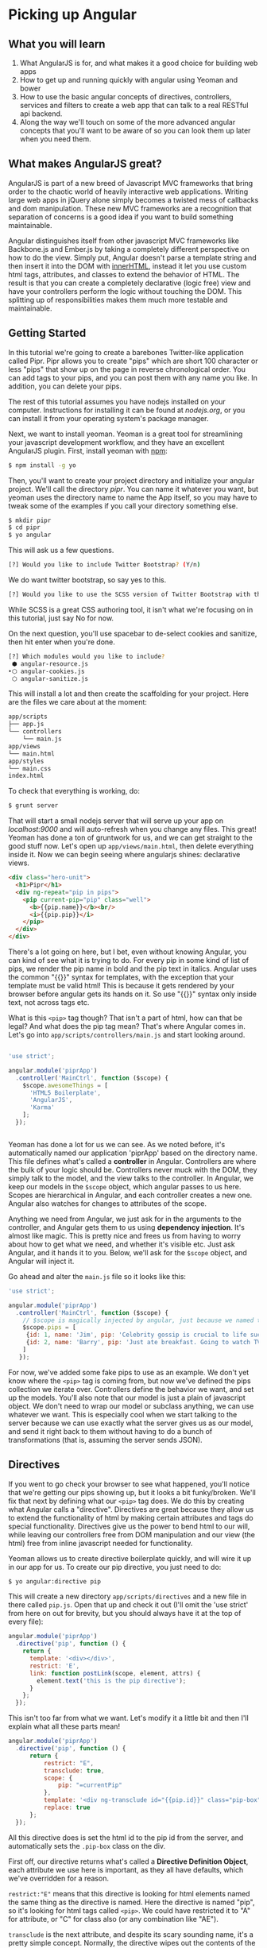 #+OPTIONS: toc:nil H:2 num:nil author:nil timestamp:nil title:nil
* Picking up Angular

** What you will learn
1. What AngularJS is for, and what makes it a good choice for building web apps
2. How to get up and running quickly with angular using Yeoman and bower
3. How to use the basic angular concepts of directives, controllers, services
   and filters to create a web app that can talk to a real RESTful api backend.
4. Along the way we'll touch on some of the more advanced angular concepts that
   you'll want to be aware of so you can look them up later when you need them.

** What makes AngularJS great?

AngularJS is part of a new breed of Javascript MVC frameworks that bring order
to the chaotic world of heavily interactive web applications. Writing large web
apps in jQuery alone simply becomes a twisted mess of callbacks and dom
manipulation. These new MVC frameworks are a recognition that separation of
concerns is a good idea if you want to build something maintainable.

Angular distinguishes itself from other javascript MVC frameworks like
Backbone.js and Ember.js by taking a completely different perspective on how to
do the view. Simply put, Angular doesn't parse a template string and then insert
it into the DOM with _innerHTML_, instead it let you use custom html tags,
attributes, and classes to extend the behavior of HTML. The result is that you
can create a completely declarative (logic free) view and have your controllers
perform the logic without touching the DOM. This splitting up of
responsibilities makes them much more testable and maintainable.

** Getting Started
In this tutorial we're going to create a barebones Twitter-like application
called Pipr. Pipr allows you to create "pips" which are short 100 character or
less "pips" that show up on the page in reverse chronological order. You can add tags to
your pips, and you can post them with any name you like. In addition, you can
delete your pips.

The rest of this tutorial assumes you have nodejs installed on your
computer. Instructions for installing it can be found at /nodejs.org/, or you
can install it from your operating system's package manager.

Next, we want to install yeoman. Yeoman is a great tool for streamlining your
javascript development workflow, and they have an excellent AngularJS plugin.
First, install yeoman with _npm_:

#+BEGIN_SRC bash
$ npm install -g yo
#+END_SRC

Then, you'll want to create your project directory and initialize your angular
project. We'll call the directory /pipr/. You can name it whatever you want, but
yeoman uses the directory name to name the App itself, so you may have to tweak
some of the examples if you call your directory something else.

#+BEGIN_SRC bash
$ mkdir pipr
$ cd pipr
$ yo angular
#+END_SRC

This will ask us a few questions.

#+BEGIN_SRC bash
[?] Would you like to include Twitter Bootstrap? (Y/n) 
#+END_SRC

We do want twitter bootstrap, so say yes to this.

#+BEGIN_SRC bash
[?] Would you like to use the SCSS version of Twitter Bootstrap with the Compass CSS Authoring Framework? (Y/n)
#+END_SRC

While SCSS is a great CSS authoring tool, it isn't what we're focusing on in
this tutorial, just say No for now.

On the next question, you'll use spacebar to de-select cookies and sanitize,
then hit enter when you're done.

#+BEGIN_SRC bash
[?] Which modules would you like to include? 
 ⬢ angular-resource.js
‣⬡ angular-cookies.js
 ⬡ angular-sanitize.js
#+END_SRC

This will install a lot and then create the scaffolding for your project. Here
are the files we care about at the moment:

#+BEGIN_SRC bash
app/scripts
├── app.js
└── controllers
    └── main.js
app/views
└── main.html
app/styles
└── main.css
index.html
#+END_SRC

To check that everything is working, do:

#+BEGIN_SRC bash
$ grunt server
#+END_SRC

That will start a small nodejs server that will serve up your app on
/localhost:9000/ and will auto-refresh when you change any files. This great!
Yeoman has done a ton of gruntwork for us, and we can get straight to the good
stuff now. Let's open up ~app/views/main.html~, then delete everything inside
it. Now we can begin seeing where angularjs shines: declarative views.

#+BEGIN_SRC html
<div class="hero-unit">
  <h1>Pipr</h1>
  <div ng-repeat="pip in pips">
    <pip current-pip="pip" class="well">
      <b>{{pip.name}}</b><br/>
      <i>{{pip.pip}}</i>
    </pip>
  </div>
</div>
#+END_SRC

There's a lot going on here, but I bet, even without knowing Angular, you can
kind of see what it is trying to do. For every pip in some kind of list of pips,
we render the pip name in bold and the pip text in italics. Angular uses the
common "{{}}" syntax for templates, with the exception that your template must
be valid html! This is because it gets rendered by your browser before angular
gets its hands on it. So use "{{}}" syntax only inside text, not across tags
etc.

What is this ~<pip>~
tag though? That isn't a part of html, how can that be legal? And what does the
pip tag mean? That's where Angular comes in. Let's go into
~app/scripts/controllers/main.js~ and start looking around.

#+BEGIN_SRC javascript

'use strict';

angular.module('piprApp')
  .controller('MainCtrl', function ($scope) {
    $scope.awesomeThings = [
      'HTML5 Boilerplate',
      'AngularJS',
      'Karma'
    ];
  });


#+END_SRC

Yeoman has done a lot for us we can see. As we noted before, it's automatically
named our application 'piprApp' based on the directory name. This file defines
what's called a *controller* in Angular. Controllers are where the bulk of your
logic should be. Controllers never muck with the DOM, they simply talk to the
model, and the view talks to the controller. In Angular, we keep our models in
the ~$scope~ object, which angular passes to us here. Scopes are hierarchical in
Angular, and each controller creates a new one. Angular also watches for changes
to attributes of the scope.

Anything we need from Angular, we just ask for in the arguments to the
controller, and Angular gets them to us using *dependency injection*. It's
almost like magic. This is pretty nice and frees us from having to worry about
how to get what we need, and whether it's visible etc. Just ask Angular, and it
hands it to you. Below, we'll ask for the ~$scope~ object, and Angular will
inject it.

Go ahead and alter the ~main.js~ file so it looks like this:

#+BEGIN_SRC javascript
'use strict';

angular.module('piprApp')
  .controller('MainCtrl', function ($scope) {
    // $scope is magically injected by angular, just because we named the argument $scope
    $scope.pips = [
     {id: 1, name: 'Jim', pip: 'Celebrity gossip is crucial to life success...'},
     {id: 2, name: 'Barry', pip: 'Just ate breakfast. Going to watch TV'}
    ]
   });

#+END_SRC

For now, we've added some fake pips to use as an example. We don't yet know
where the ~<pip>~ tag is coming from, but now we've defined the pips collection
we iterate over. Controllers define the behavior we want, and set up the
models. You'll also note that our model is just a plain of javascript object. We
don't need to wrap our model or subclass anything, we can use whatever we
want. This is especially cool when we start talking to the server because we can
use exactly what the server gives us as our model, and send it right back to
them without having to do a bunch of transformations (that is, assuming the
server sends JSON).

** Directives
If you went to go check your browser to see what happened, you'll notice that
we're getting our pips showing up, but it looks a bit funky/broken. We'll fix
that next by defining what our ~<pip>~ tag does. We do this by creating what
Angular calls a "directive". Directives are great because they allow us to
extend the functionality of html by making certain attributes and tags do
special functionality. Directives give us the power to bend html to our will,
while leaving our controllers free from DOM manipulation and our view (the html)
free from inline javascript needed for functionality.

Yeoman allows us to create directive boilerplate quickly, and will wire it up in
our app for us. To create our pip directive, you just need to do:

#+BEGIN_SRC bash
$ yo angular:directive pip
#+END_SRC

This will create a new directory ~app/scripts/directives~ and a new file in
there called ~pip.js~. Open that up and check it out (I'll omit the 'use strict'
from here on out for brevity, but you should always have it at the top of every
file):

#+BEGIN_SRC javascript
angular.module('piprApp')
  .directive('pip', function () {
    return {
      template: '<div></div>',
      restrict: 'E',
      link: function postLink(scope, element, attrs) {
        element.text('this is the pip directive');
      }
    };
  });
#+END_SRC

This isn't too far from what we want. Let's modify it a little bit and then I'll
explain what all these parts mean!

#+BEGIN_SRC javascript
angular.module('piprApp')
  .directive('pip', function () {
      return {
          restrict: "E",
          transclude: true,
          scope: {
              pip: "=currentPip"
          },
          template: '<div ng-transclude id="{{pip.id}}" class="pip-box"></div>',
          replace: true
      };
  });
#+END_SRC

All this directive does is set the html id to the pip id from the server, and
automatically sets the ~.pip-box~ class on the div.

First off, our directive returns what's called a *Directive Definition Object*,
each attribute we use here is important, as they all have defaults, which we've
overridden for a reason.

~restrict:"E"~ means that this directive is looking for html elements named the
same thing as the directive is named. Here the directive is named "pip", so it's
looking for html tags called ~<pip>~. We could have restricted it to "A" for
attribute, or "C" for class also (or any combination like "AE").

~transclude~ is the next attribute, and despite its scary sounding name, it's a
pretty simple concept. Normally, the directive wipes out the contents of the tag
it is activated on, and replaces it with the template. *Transclusion* allows us
to put those contents wherever we want in our template instead of throwing them
away. For example if we have in our html:

#+BEGIN_SRC html
<pip>Test</pip>
#+END_SRC
A directive without transclusion renders this to:
#+BEGIN_SRC html
<pip><div></div></pip>
#+END_SRC
Whereas with transclusion on, we would get:
#+BEGIN_SRC html
<pip><div>Test</div></pip>
#+END_SRC

Next, we have the ~scope~ attribute. By default, directives have the scope of
wherever they happen to be dropped in the html. This can be an issue since the
directive really can't count on the scope having what it needs (although it
could put it there if it needed to). By setting the scope attribute to an
object, we're telling Angular to create what's called an *isolate scope*. All it
means is that each instance of this directive plopped into your html will get
its own scope which doesn't inherit from the outer scope it happens to be in. In
order to set up our pip tag, we need to give it a pip object, and we get that
object from the syntax:

#+BEGIN_SRC javascript
{ pip: '=currentPip'}
#+END_SRC
That allows us to pass in the pip like this:
#+BEGIN_SRC html
<pip currentPip="aPipFromTheCurrentScope">
#+END_SRC

The '=' syntax means we get a two-way binding to a property of the outer
scope. Normally, the isolate scope locks out all the variables from the outer
scope, so we do this so that the user of the pip directive can tell it which
object to use as the pip.

Just remember: the directive is totally blind to where it is in the DOM. It's a
reusable component that doesn't know what controller it will end up in, and it
doesn't know what properties are defined in whatever scope you've plopped it
into. The best way to tell a directive what is going on is to pass it things it
needs as attributes.

The ~template~ attribute is fairly straightforward, it's what to put into the
directive. You can see the ~ng-transclude~ attribute in use, that's how angular
knows where to put the original contents. You can also see we can refer to the
~pip~ object we've been passed in from the outside world.

Finally, the ~replace~ attribute tells angular not to put our template inside of
the ~<pip>~ tag it found in the html, but rather to replace it entirely.

** Services

Go back to the browser and check it out. That looks good, but if we want to be
useful, we'll need to hook it up to a some kind of real backend. The server
backend is something we may need access to in lots of different parts of the
application, so the best way to expose it is to create what Angular calls
a *service*.

To create a service, go back to the command line and do:

#+BEGIN_SRC bash
$ yo angular:service Pipbackend
#+END_SRC

That will create a directory called ~app/scripts/services/~ along with a file
called ~Pipbackend~ inside it. That's where we'll define our service. Open up
that file and make it look like the following:

#+BEGIN_SRC javascript
angular.module('piprApp')
  .service('Pipbackend', function Pipbackend($resource) {
      this.pips = $resource('http://pippypips.herokuapp.com/api/pips/:id');
  });
#+END_SRC

Briefly, what we've done here is use the ~$resource~ service provided by
angular-resource to make an object that communicates to our preferred
backend. Now, if any part of our app wants to talk to the backend, they just
have to ask for Pipbackend. If the url of the backend changes, we only have to
change it in one place. If we want to do testing without hitting the backend, we
can replace the service with a dummy backend, and none of the other code needs
to change.

There is one extra step we need to do to make this service work for us, which is
to add ~ngResource~ as a dependency for our module. We didn't create the
~app/scripts/app.js~ file, yeoman did, but we need to alter it now to add a
dependency (this is the top level file, and where routes are declared, but don't
worry about that for now). Make app.js look like this:

#+BEGIN_SRC javascript
angular.module('piprApp', ['ngResource']) // only this line changes
  .config(function ($routeProvider) {
    $routeProvider
      .when('/', {
        templateUrl: 'views/main.html',
        controller: 'MainCtrl'
      })
      .otherwise({
        redirectTo: '/'
      });
  });
#+END_SRC

This file is why our main.html file is so clean. The index.html file has got all
of the boilerplate stuff in it, and it has a small container that our piprApp
populates.

Now that we've got our backend connection, we need to change our ~MainCtrl~
controller to use that backend instead of the fake pips we had before. Go back
into ~app/scripts/controllers/main.js~ and edit it like so:

#+BEGIN_SRC javascript
angular.module('piprApp')
    .controller('MainCtrl', function ($scope, Pipbackend) {
        $scope.pips = Pipbackend.pips.query({limit: 10, offset: 0});
    });
#+END_SRC

This is the magic of dependency injection. We just ask for the Pipbackend, and
Angular gives it to us, no questions asked. The query() method comes from the
~$resource~ module that our Pipbackend uses. It queries for all of the pips on
the server, with the paging criteria we give it.

** Getting Input from the User with ngModel

Since we can now list pips from the server, the next thing we need to do is be
able to create new pips of our own. Let's add the html for that back in
~apps/views/main.html~ right above where we list all of the pips:

#+BEGIN_SRC html
...
  <h1>Pipr</h1>
  <form name="pipForm">
    <input type="text" ng-model="newPip.name" placeholder="Name"/><br />
    <textarea ng-model="newPip.pip" placeholder="pip up here..."/>
    <b>{{100 - newPip.pip.length}}</b>
    <button ng-click="makePip()"
            class="btn btn-success">Post Pip</button>
  </form>
  <div ng-repeat="pip in pips">
...
#+END_SRC

There is some new stuff here. ~ng-model~ is a convenient directive provided by
Angular that lets us hook a form element right up to the current scope. Angular
defines special directives for all html form controls, so we don't have to
manually add keypress listeners, or access the text attribute directly, or any
of that. Also, if the "newPip" variable isn't already in our current scope,
ngModel creates it for us.

ngModel is an example of a directive that triggers off an attribute (~restrict:
A~), rather than being a tag like our ~<pip>~ tag was. The other new thing
you'll notice is ~ng-click~ on the post button. This calls a function on the
current scope. We haven't written ~makePip~ yet, but we'll do that next.

Note: You may have noticed that we play fast and loose with attribute names like
'ng-model' becoming a directive called 'ngModel'. That's because Angular
normalizes all of these names from the html when we use them in the
Javascript. So for example, 'ng-model', 'ngModel', 'ng:model', 'x-ng-model' and
'data-ng-model' are all equivalent. That allows us to use the conventions of
html and say 'current-pip', but in the Javascript we can use Javascript
conventions and refer to 'currentPip'.

You can try out the new form field in your browser. The countdown will work when
you type in the pip field, but the post button won't do anything since we
haven't hooked it up. Let's go back to the MainCtrl again in
~app/scripts/controllers/main.js~ again and add the functionality we need.

#+BEGIN_SRC javascript
angular.module('piprApp')
    .controller('MainCtrl', function ($scope, Pipbackend) {
        $scope.refreshPips = function(){
            Pipbackend.pips.query(
                {limit: 10, offset: 0},
                function(pipList){$scope.pips = pipList}
            );
        };
        $scope.makePip = function(){
            Pipbackend.pips.save($scope.newPip, function onSuccess(newPip){
                $scope.newPip = {name: $scope.newPip.name};
                $scope.refreshPips();
            });
        };
        $scope.refreshPips();
  });
#+END_SRC

This does a couple of new things. First, we made a function on the scope that
refreshes the list of pips from the server. The scope is the right place to
define functions like this. This function sets the ~$scope.pips~ value once the
request is successful. We could have done something like this:

#+BEGIN_SRC javascript
$scope.pips = Pipbackend.pips.query(...);
#+END_SRC

This will work, because the query function from ngResource returns an empty
object that it will populate automatically once the server responds. The problem
is that this causes the pip list to flash since we empty it out while the server
response is happening. Setting the new value in the callback keeps everything
smooth.

Also worth noting is that we clear out the ~$scope.newPip~ variable when saving,
but keep the name the same so the user doesn't have to retype it.

** Validation

Now we can create pips and post them to the server, but there are some rules
about the pips we'd like to enforce so that the server doesn't yell at us. The
first rule is that a pip must be at most 100 characters long. Also, both the
name and pip fields must have something in them. So let's add that constraint to
the form using Angular's validation directives. We'll go into the
~app/views/main.html~ and modify those two inputs like this:

#+BEGIN_SRC html
...
<input type="text" required ng-model="newPip.name" placeholder="Name"/><br />
<textarea ng-maxlength="100" required ng-model="newPip.pip" placeholder="pip up here..."/>
...
#+END_SRC

In addition, we should enable or disable the post button based on whether the
form is valid currently. Do that so:

#+BEGIN_SRC html
...
<button ng-click="makePip()"
        ng-disabled="pipForm.$invalid || pipForm.$pristine"
        class="btn btn-success">Post Pip</button>
...
#+END_SRC

If you try it out in the browser, you'll see that the button is disabled until
we fill in both fields, and if we type more than 100 characters into the pip
field, the button becomes disabled again. Neat and simple!

There are more rules that the server uses to decide if an instance is valid, and
we could codify them all using angular validation, but inevitably there will be
some problems reported by the server that your client won't be able to
prevent. Things like two users editing at the same time etc. Let's add an error
box to report server errors. First edit ~main.html~ again to add the actual box
right after our form:

#+BEGIN_SRC html
...
</form>
  <div class="alert alert-error" ng-show="error">{{error}}</div>
<div ng-repeat="pip in pips">
...
#+END_SRC

This will hide the alert when there is no error. Then add a failure callback to
~makePip~ in ~main.js~:

#+BEGIN_SRC javascript
$scope.makePip = function(){
    Pipbackend.pips.save(
        $scope.newPip,
        function onSuccess(newPip){
            $scope.newPip = {name: $scope.newPip.name};
            $scope.refreshPips();
            $scope.error = null;
        },function onFailure(response){
            $scope.error = response.data.error;
        });
};
#+END_SRC

To test this out, try posting with a name longer than 100 characters.

** Finishing Touches

There are a few last things we'd like to add to our app.
  - The ability to add tags to pips, and show them
  - The ability to delete pips
  - Show the creation date of the pips

Here's the final version of ~main.html~:

#+BEGIN_SRC html
<div class="hero-unit">
  <h1>Pipr</h1>
  <form name="pipForm">
    <input type="text" required 
           ng-model="newPip.name" placeholder="Name"/><br />
    <textarea ng-maxlength="100" required
              ng-model="newPip.pip" placeholder="pip up here..."/>
    <b>{{100 - newPip.pip.length}}</b>
    <input type="text"
           ng-model="newPip.tags" split-to-list />
    <button ng-click="makePip()"
            ng-disabled="pipForm.$invalid || pipForm.$pristine"
            class="btn btn-success">Post Pip</button>
  </form>
  <div class="alert alert-error" ng-show="error">{{error}}</div>
  <div ng-repeat="pip in pips">
    <pip current-pip="pip" class="well">
      <a class="close" ng-click="deletePip(pip.id)">&times;</a>
      <b>{{pip.name}}</b>  <br>
      <i>{{pip.pip}}</i>   <br ng-show="pip.tags">
      <span ng-repeat="tag in pip.tags" class="label label-inverse">
        {{tag}}
      </span>
      <br>@ {{pip.created | date:'medium'}}
    </pip>
  </div>
</div>
#+END_SRC

You can see a couple of new things here. First is the *filter* we use when
displaying the date. Filters are applied using the '|' character, and Angular
comes with some useful filters built in like /uppercase/, /date/, and
/currency/. Here we use the /date/ filter with an argument of 'medium' to show a
human readable version of the pip creation date.

We also added a delete button to every pip. You can see that when it's clicked,
the /deletePip/ function will be called with the current pip's id. We'll write
that function in a bit.

The next interesting thing to notice is that we added an input for the tags from
the user. The server, only accepts tags as a list of strings, so we need to
split the raw input from the user before putting it into the model, and this is
what the /splitToList/ directive does. That isn't a built-in directive however,
so we need to write it. Let's do that now:

#+BEGIN_SRC bash
$ yo angular:directive splitToList
#+END_SRC

Then open up ~app/scripts/directives/splitToList.js~ and add the following:

#+BEGIN_SRC javascript
angular.module('piprApp')
  .directive('splitToList', function () {
      return {
        restrict: 'A',
        require: 'ngModel',
        link: function (scope, element, attrs, ngModelCtrl) {
            ngModelCtrl.$parsers.push(function(text){
                return text.split(' ');
            });
        }
    };
  });
#+END_SRC

This is a completely different kind of directive than we made before. It's an
attribute directive, and it has a requirement that an /ngModel/ directive
already be applied on the element we're working on. Adding this ~require~
property also makes it so the ngModel controller is passed to our linking
function.

What's a linking function? Simply put, it gets called after our directive is
applied and lets us set things up for the directive. Here, all we want to do
modify the ngModel's list of parsers. The parsers are all applied in order to
the input from the text box before it is added to the model. We add a function
that splits on spaces to the end of the pipeline so that our model only ever
receives a list of strings.

Finally, let's add our /deletePip/ function so that we can delete pips that we
don't like. Here's the final version of our ~main.js~:

#+BEGIN_SRC javascript
angular.module('piprApp')
    .controller('MainCtrl', function ($scope, Pipbackend) {
        $scope.refreshPips = function(){
            Pipbackend.pips.query(
                {limit: 10, offset: 0},
                function onSuccess(pipList){
                    $scope.pips = pipList;
                    $scope.clearError();
                },
                $scope.setError
            );
        };
        $scope.makePip = function(){
            Pipbackend.pips.save(
                $scope.newPip,
                function onSuccess(newPip){
                    $scope.newPip = {name: $scope.newPip.name};
                    $scope.refreshPips();
                },
                $scope.setError
            );
        };
        $scope.deletePip = function(pipId) {
            Pipbackend.pips.delete(
                {id: pipId},
                $scope.refreshPips,
                $scope.setError);
        };
        $scope.setError = function(resp){ $scope.error = resp.data.error};
        $scope.clearError = function(){ $scope.error = null };
        $scope.refreshPips();
  });
#+END_SRC

In addition to adding the /deletePip/ function, we also tidied up the error
handling a bit so that you always know what went wrong. Here's the final source
code tree for what we created:

#+BEGIN_SRC bash
app/scripts
├── app.js
├── controllers
│   └── main.js
├── directives
│   ├── pip.js
│   └── splitToList.js
└── services
    └── Pipbackend.js
app/views
└── main.html
index.html
#+END_SRC

** Where to Go Next

There's a lot more we could do to this app to get even more functionality. Here
are some suggestions:

 - Add the ability to page results using the limit and offset parameters to /query/
 - Add a text box that filters pips based on their tags or content
 - Automatically add tags to a pip by parsing the pip body for hash tags
 - Add a refresh button to refresh the pips from the server

In addition, here are some Angular resources that you'll want to look into if
you're looking to build a real application:

 - Angular-UI: http://angular-ui.github.io is a great way to start adding ui
   functionality to your app
 - Restangular: https://github.com/mgonto/restangular is a powerful alternative
   to ngResource. It allows greater flexibility when interacting with RESTful
   apis.

Finally, the source code for this tutorial, as well as the server code can be
found at https://github.com/deontologician/pipr. If you want to deploy your own
pipr application on heroku, you can use the code there to do it.
